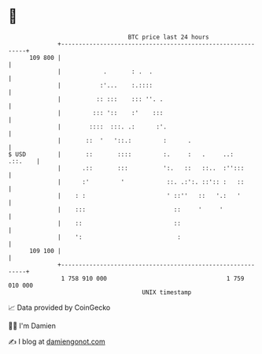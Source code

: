 * 👋

#+begin_example
                                     BTC price last 24 hours                    
                 +------------------------------------------------------------+ 
         109 800 |                                                            | 
                 |            .       : .  .                                  | 
                 |           :'...    :.::::                                  | 
                 |          :: :::    ::: ''. .                               | 
                 |         ::: '::    :'    :::                               | 
                 |        ::::  :::. .:      :'.                              | 
                 |       ::  '   '::.:         :      .                       | 
   $ USD         |       ::       ::::         :.     :   .     ..:   .::.    | 
                 |      .::       :::          ':.   ::   ::..  :'':::        | 
                 |      :'         '            ::. .:':. ::':: :   ::        | 
                 |    : :                       ' ::''   ::   '.:   '         | 
                 |    :::                         ::     '     '              | 
                 |    ::                          ::                          | 
                 |    ':                           :                          | 
         109 100 |                                                            | 
                 +------------------------------------------------------------+ 
                  1 758 910 000                                  1 759 010 000  
                                         UNIX timestamp                         
#+end_example
📈 Data provided by CoinGecko

🧑‍💻 I'm Damien

✍️ I blog at [[https://www.damiengonot.com][damiengonot.com]]
